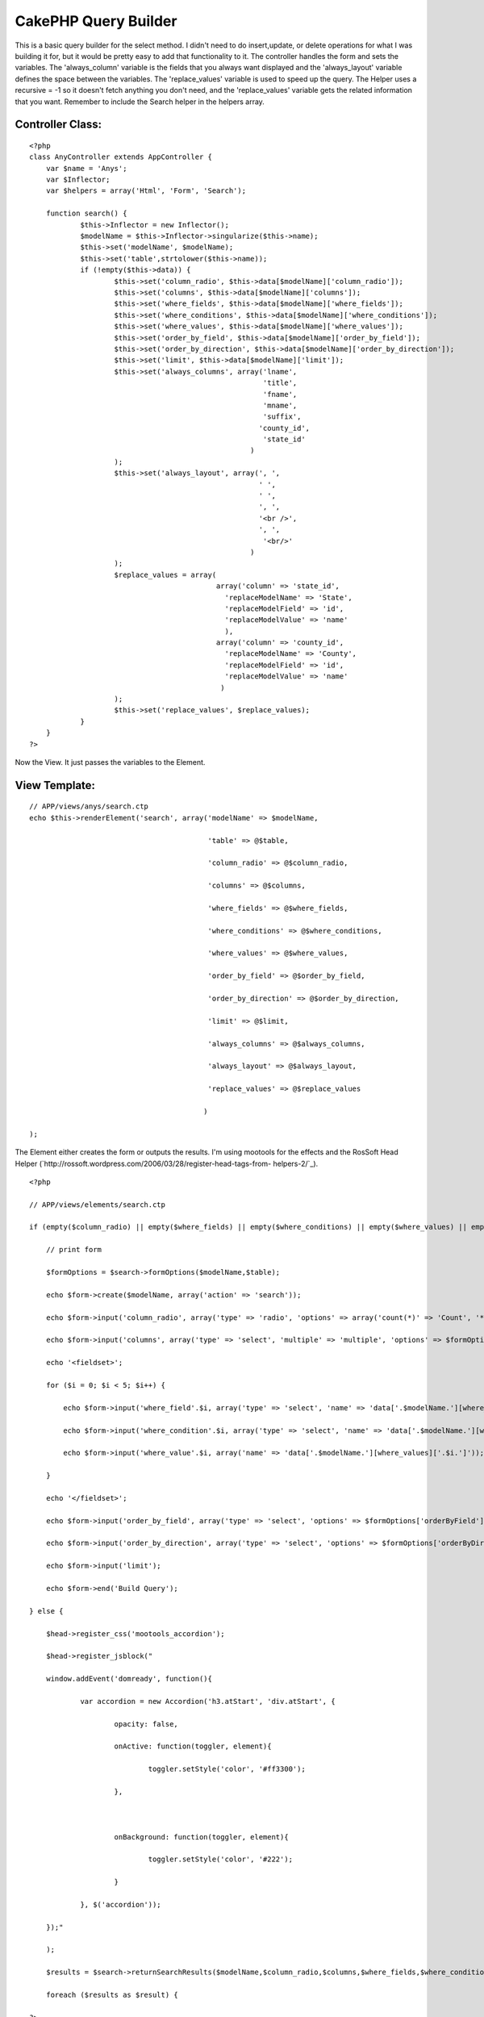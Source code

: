 CakePHP Query Builder
=====================

This is a basic query builder for the select method. I didn't need to
do insert,update, or delete operations for what I was building it for,
but it would be pretty easy to add that functionality to it.
The controller handles the form and sets the variables. The
'always_column' variable is the fields that you always want displayed
and the 'always_layout' variable defines the space between the
variables. The 'replace_values' variable is used to speed up the
query. The Helper uses a recursive = -1 so it doesn't fetch anything
you don't need, and the 'replace_values' variable gets the related
information that you want.
Remember to include the Search helper in the helpers array.

Controller Class:
`````````````````

::

    <?php 
    class AnyController extends AppController {
    	var $name = 'Anys';
    	var $Inflector;
    	var $helpers = array('Html', 'Form', 'Search');
    
    	function search() {
    		$this->Inflector = new Inflector();
    		$modelName = $this->Inflector->singularize($this->name);
    		$this->set('modelName', $modelName);
    		$this->set('table',strtolower($this->name));
    		if (!empty($this->data)) {
    			$this->set('column_radio', $this->data[$modelName]['column_radio']);
    			$this->set('columns', $this->data[$modelName]['columns']);
    			$this->set('where_fields', $this->data[$modelName]['where_fields']);
    			$this->set('where_conditions', $this->data[$modelName]['where_conditions']);
    			$this->set('where_values', $this->data[$modelName]['where_values']);
    			$this->set('order_by_field', $this->data[$modelName]['order_by_field']);
    			$this->set('order_by_direction', $this->data[$modelName]['order_by_direction']);
    			$this->set('limit', $this->data[$modelName]['limit']);
    			$this->set('always_columns', array('lname',
    							   'title',
    							   'fname',
    							   'mname',
    							   'suffix',
    							  'county_id',
    							   'state_id'
    							)
    			);
    			$this->set('always_layout', array(', ',
    							  ' ',
    							  ' ',
    							  ', ',
    							  '<br />',
    							  ', ',
    							   '<br/>'
    							)
    			);
    			$replace_values = array(
    						array('column' => 'state_id',
    						  'replaceModelName' => 'State',
    						  'replaceModelField' => 'id',
    						  'replaceModelValue' => 'name'
    						  ),
    						array('column' => 'county_id',
    						  'replaceModelName' => 'County',
    						  'replaceModelField' => 'id',
    						  'replaceModelValue' => 'name'
    						 )
    			);
    			$this->set('replace_values', $replace_values);
    		}
    	}
    ?>

Now the View. It just passes the variables to the Element.

View Template:
``````````````

::

    
    // APP/views/anys/search.ctp
    echo $this->renderElement('search', array('modelName' => $modelName,
    
                                              'table' => @$table,
    
                                              'column_radio' => @$column_radio,
    
                                              'columns' => @$columns,
    
                                              'where_fields' => @$where_fields,
    
                                              'where_conditions' => @$where_conditions,
    
                                              'where_values' => @$where_values,
    
                                              'order_by_field' => @$order_by_field,
    
                                              'order_by_direction' => @$order_by_direction,
    
                                              'limit' => @$limit,
    
                                              'always_columns' => @$always_columns,
    
                                              'always_layout' => @$always_layout,
    
                                              'replace_values' => @$replace_values
    
                                             )
    
    );

The Element either creates the form or outputs the results. I'm using
mootools for the effects and the RosSoft Head Helper
(`http://rossoft.wordpress.com/2006/03/28/register-head-tags-from-
helpers-2/`_).

::

    
    <?php
    
    // APP/views/elements/search.ctp
    
    if (empty($column_radio) || empty($where_fields) || empty($where_conditions) || empty($where_values) || empty($order_by_field) || empty($order_by_direction)) {
    
        // print form
    
        $formOptions = $search->formOptions($modelName,$table);
    
        echo $form->create($modelName, array('action' => 'search'));
    
        echo $form->input('column_radio', array('type' => 'radio', 'options' => array('count(*)' => 'Count', '*' => 'All', 'columns' => 'Selected Columns (below)')));
    
        echo $form->input('columns', array('type' => 'select', 'multiple' => 'multiple', 'options' => $formOptions['column']));
    
        echo '<fieldset>';
    
        for ($i = 0; $i < 5; $i++) {
    
            echo $form->input('where_field'.$i, array('type' => 'select', 'name' => 'data['.$modelName.'][where_fields]['.$i.']', 'options' => $formOptions['whereField'], 'empty' => true));
    
            echo $form->input('where_condition'.$i, array('type' => 'select', 'name' => 'data['.$modelName.'][where_conditions]['.$i.']', 'options' => $formOptions['whereCondition'], 'empty' => true));
    
            echo $form->input('where_value'.$i, array('name' => 'data['.$modelName.'][where_values]['.$i.']'));
    
        }
    
        echo '</fieldset>';
    
        echo $form->input('order_by_field', array('type' => 'select', 'options' => $formOptions['orderByField']));
    
        echo $form->input('order_by_direction', array('type' => 'select', 'options' => $formOptions['orderByDirection']));
    
        echo $form->input('limit');
    
        echo $form->end('Build Query');
    
    } else {
    
        $head->register_css('mootools_accordion');
    
        $head->register_jsblock("
    
        window.addEvent('domready', function(){
    
                var accordion = new Accordion('h3.atStart', 'div.atStart', {
    
                        opacity: false,
    
                        onActive: function(toggler, element){
    
                                toggler.setStyle('color', '#ff3300');
    
                        },
    
                        
    
                        onBackground: function(toggler, element){
    
                                toggler.setStyle('color', '#222');
    
                        }
    
                }, $('accordion'));
    
        });"
    
        );
    
        $results = $search->returnSearchResults($modelName,$column_radio,$columns,$where_fields,$where_conditions,$where_values,$order_by_field,$order_by_direction,$limit,$always_columns,$replace_values);
    
        foreach ($results as $result) {
    
    ?>
    
    <div id="accordion">
    
        <h3 class="toggler atStart"><?php
    
        echo $search->returnAlways($result,$always_columns,$always_layout);
    
        ?></h3>
    
        <div class="element atStart">
    
                <table>
    
                        <tr>
    
                            <?php
    
                            foreach ($columns as $column) :
    
                                echo '<th>'.$column.'</th>'."\n";
    
                            endforeach;
    
                            ?>
    
                        </tr>
    
                        <tr>
    
                            <?php
    
                            foreach ($columns as $column) :
    
                                echo '<td>';
    
                                echo (!empty($result[$modelName][$column])) ? $result[$modelName][$column] : '(no value)';
    
                                 echo '</td>'."\n";
    
                            endforeach;
    
                            ?>
    
                        </tr>
    
                </table>
    
        </div>
    
    <?php
    
        }
    
    }
    
    ?>

And finally the Helper. It does all the work.

Helper Class:
`````````````

::

    <?php 
    <?php
    // APP/views/helpers/search.php
    
    class SearchHelper extends Helper {
    
        
    
        private $Model;
    
        protected $modelName = 'Person';
    
        
    
        protected $results;
    
        protected $columns = array();
    
        protected $where;
    
        protected $orderBy;
    
        protected $limit;
    
        
    
        private function loadModel($modelName = null) {
    
            if (empty($modelName)) {
    
                $modelName = $this->modelName;
    
            }
    
            $this->modelName = $modelName;
    
            $this->Model =& ClassRegistry::getObject($modelName, 'Model');
    
    	$this->Model->recursive = -1;
    
        }
    
        
    
        private function addColumns($column_radio, $columns, $always_columns) {
    
            if ($column_radio == 'count(*)' || $column_radio == '*') {
    
                $this->addColumn($column_radio);
    
            } else {
    
                if (!is_array($columns)) {
    
                    $columns = array($columns);
    
                }
    
                if (!empty($always_columns) && !is_array($always_columns)) {
    
                    $always_columns = array($always_columns);
    
                }
    
                foreach ($always_columns as $always_column) {
    
                    if (!in_array($always_column,$columns)) {
    
                        $this->addColumn($always_column);
    
                    }
    
                }
    
                foreach ($columns as $column) {
    
                    $this->addColumn($column);
    
                }
    
            }
    
        }
    
        
    
        private function addColumn($column) {
    
    	$this->columns[] = $column;
    
        }
    
        
    
        private function setWhere($where_fields,$where_conditions,$where_values) {
    
            $where = '';
    
            for($i = 0; $i < count($where_values); $i++) {
    
                if (!empty($where_values[$i])) {
    
                    $where .= '`'.$this->modelName.'`.`'.$where_fields[$i].'` '.$where_conditions[$i].' "'.$where_values[$i].'" && ';
    
                }
    
            }
    
            $where = substr($where,0,strlen($where)-4);
    
    	$this->where = $where;
    
        }
    
        
    
        private function setOrderBy($order_by_field = 'id',$order_by_direction = 'asc') {
    
            $orderBy = '`'.$this->modelName.'`.`'.$order_by_field.'` '.$order_by_direction;
    
    	$this->orderBy = $orderBy;
    
        }
    
        
    
        private function setLimit($limit) {
    
    	$this->limit = $limit;
    
        }
    
        
    
        private function setResults() {
    
    	$this->results = $this->Model->findAll($this->where,$this->columns,$this->orderBy,$this->limit);
    
        }
    
        
    
        private function replaceValues($replace_value) {
    
            if (!is_array($replace_value)) {
    
                $replace_value = array($replace_value);
    
            }
    
            if (count($replace_value) != 4) {
    
                return false;
    
            }
    
            $replaceModel =& ClassRegistry::getObject($replace_value['replaceModelName'], 'Model');
    
            $replaceModel->recursive = -1;
    
            $replaces = $replaceModel->findAll();
    
            $replaces_new = array();
    
            foreach ($replaces as $replace) {
    
                $replaces_new[$replace[$replace_value['replaceModelName']][$replace_value['replaceModelField']]] = $replace[$replace_value['replaceModelName']][$replace_value['replaceModelValue']];
    
            }
    
            $replaces = $replaces_new;
    
            foreach ($this->results as &$result) {
    
                $result[$this->modelName][$replace_value['column']] = $replaces[$result[$this->modelName][$replace_value['column']]];
    
            }
    
        }
    
        
    
        public function returnSearchResults($modelName,$column_radio,$columns,$where_fields,$where_conditions,$where_values,$order_by_field,$order_by_direction,$limit,$always_columns = null) {
    
            $this->loadModel($modelName);
    
            $this->addColumns($column_radio,$columns,$always_columns);
    
            $this->setWhere($where_fields,$where_conditions,$where_values);
    
            $this->setOrderby($order_by_field,$order_by_direction);
    
            $this->setLimit($limit);
    
            $this->setResults();
    
            foreach ($replace_values as $replace_value) {
    
                $this->replaceValues($replace_value);
    
            }
    
            return $this->results;
    
        }
    
        
    
        public function formOptions($modelName,$table) {
    
            // return options for column, whereField, whereCondition,orderByField, orderByDirection
    
            $this->loadModel($modelName);
    
            $fields = $this->Model->query('show fields in `'.$table.'`');
    
            $fieldOptions = array();
    
            foreach ($fields as $field) {
    
                $fieldOptions[$field['COLUMNS']['Field']] = $field['COLUMNS']['Field'];
    
            }
    
            $columnOptions = $fieldOptions;
    
            $whereFieldOptions = $fieldOptions;
    
            $whereConditionOptions = array('=' => '=',
    
                                           '<=' => '<=',
    
                                           '<' => '<',
    
                                           '>' => '>',
    
                                           '>=' => '>=',
    
                                           'like' => 'like',
    
                                           '!=' => '!='
    
            );
    
            $orderByFieldOptions = $fieldOptions;
    
            $orderByDirectionOptions = array('asc' => 'asc',
    
                                             'desc' => 'desc'
    
            );
    
            return array('column' => $columnOptions,
    
                         'whereField' => $whereFieldOptions,
    
                         'whereCondition' => $whereConditionOptions,
    
                         'orderByField' => $orderByFieldOptions,
    
                         'orderByDirection' => $orderByDirectionOptions
    
                        );
    
        }
    
        
    
        public function returnAlways($result,$always_columns,$always_layout) {
    
            $always = '';
    
            for ($i = 0; $i < count($always_columns); $i++) {
    
                $always .= $result[$this->modelName][$always_columns[$i]].$always_layout[$i];
    
            }
    
            return $always;
    
        }
    
    
    
    }
    
    ?>
    ?>

I hope it's all self-explanatory. Maybe I'll update this later or post
comments on this article explaining it more if people need further
explanation.

.. _http://rossoft.wordpress.com/2006/03/28/register-head-tags-from-helpers-2/: http://rossoft.wordpress.com/2006/03/28/register-head-tags-from-helpers-2/

.. author:: mjamesd
.. categories:: articles, helpers
.. tags:: 1.2,query,custom,Helpers


